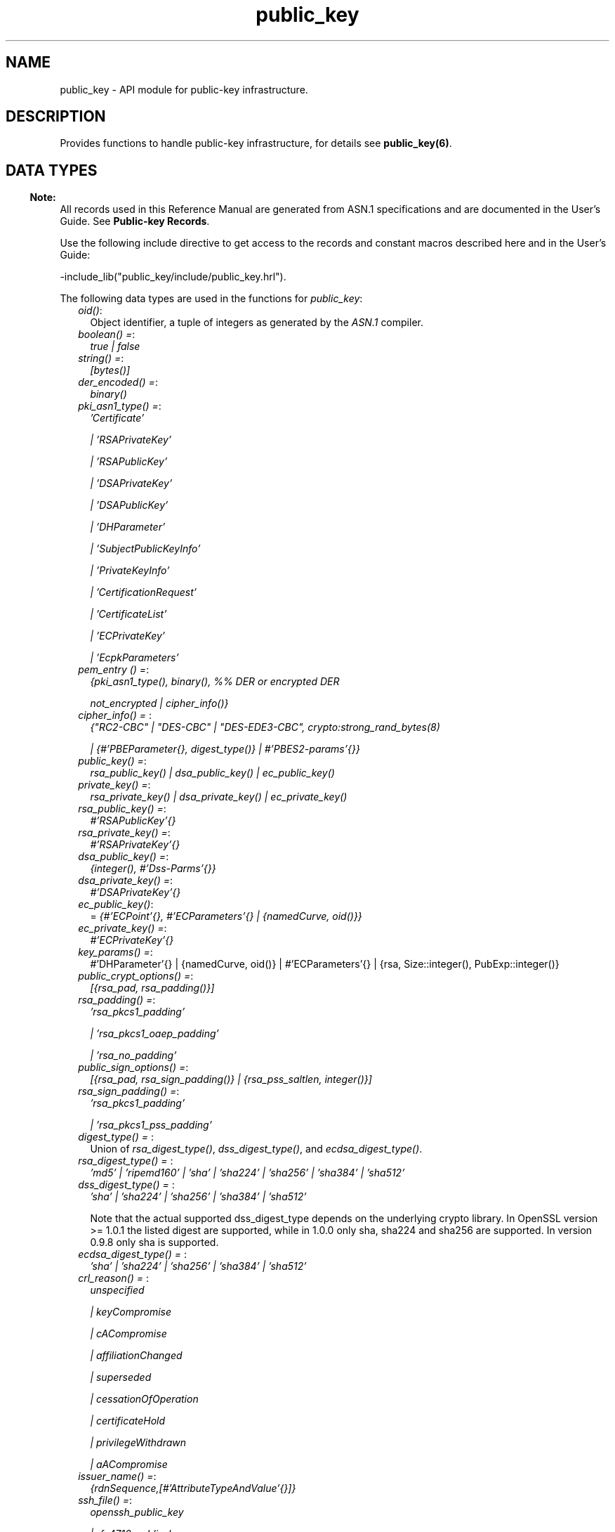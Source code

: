.TH public_key 3 "public_key 1.6.1" "Ericsson AB" "Erlang Module Definition"
.SH NAME
public_key \- API module for public-key infrastructure.
.SH DESCRIPTION
.LP
Provides functions to handle public-key infrastructure, for details see \fBpublic_key(6)\fR\&\&.
.SH "DATA TYPES"

.LP

.RS -4
.B
Note:
.RE
All records used in this Reference Manual are generated from ASN\&.1 specifications and are documented in the User\&'s Guide\&. See \fBPublic-key Records\fR\&\&.

.LP
Use the following include directive to get access to the records and constant macros described here and in the User\&'s Guide:
.LP
.nf
 -include_lib("public_key/include/public_key.hrl").
.fi
.LP
The following data types are used in the functions for \fIpublic_key\fR\&:
.RS 2
.TP 2
.B
\fIoid()\fR\&:
Object identifier, a tuple of integers as generated by the \fIASN\&.1\fR\& compiler\&.
.TP 2
.B
\fIboolean() =\fR\&:
\fItrue | false\fR\&
.TP 2
.B
\fIstring() =\fR\&:
\fI[bytes()]\fR\&
.TP 2
.B
\fIder_encoded() =\fR\&:
\fIbinary()\fR\&
.TP 2
.B
\fIpki_asn1_type() =\fR\&:
\fI\&'Certificate\&'\fR\&
.RS 2
.LP
\fI| \&'RSAPrivateKey\&'\fR\&
.RE
.RS 2
.LP
\fI| \&'RSAPublicKey\&'\fR\&
.RE
.RS 2
.LP
\fI| \&'DSAPrivateKey\&'\fR\&
.RE
.RS 2
.LP
\fI| \&'DSAPublicKey\&'\fR\&
.RE
.RS 2
.LP
\fI| \&'DHParameter\&'\fR\&
.RE
.RS 2
.LP
\fI| \&'SubjectPublicKeyInfo\&'\fR\&
.RE
.RS 2
.LP
\fI| \&'PrivateKeyInfo\&'\fR\&
.RE
.RS 2
.LP
\fI| \&'CertificationRequest\&'\fR\&
.RE
.RS 2
.LP
\fI| \&'CertificateList\&'\fR\&
.RE
.RS 2
.LP
\fI| \&'ECPrivateKey\&'\fR\&
.RE
.RS 2
.LP
\fI| \&'EcpkParameters\&'\fR\&
.RE
.TP 2
.B
\fIpem_entry () =\fR\&:
\fI{pki_asn1_type(), binary(), %% DER or encrypted DER\fR\&
.RS 2
.LP
\fI not_encrypted | cipher_info()}\fR\&
.RE
.TP 2
.B
\fIcipher_info() = \fR\&:
\fI{"RC2-CBC" | "DES-CBC" | "DES-EDE3-CBC", crypto:strong_rand_bytes(8)\fR\&
.RS 2
.LP
\fI| {#\&'PBEParameter{}, digest_type()} | #\&'PBES2-params\&'{}}\fR\&
.RE
.TP 2
.B
\fIpublic_key() =\fR\&:
\fIrsa_public_key() | dsa_public_key() | ec_public_key()\fR\&
.TP 2
.B
\fIprivate_key() =\fR\&:
\fIrsa_private_key() | dsa_private_key() | ec_private_key()\fR\&
.TP 2
.B
\fIrsa_public_key() =\fR\&:
\fI#\&'RSAPublicKey\&'{}\fR\&
.TP 2
.B
\fIrsa_private_key() =\fR\&:
\fI#\&'RSAPrivateKey\&'{}\fR\&
.TP 2
.B
\fIdsa_public_key() =\fR\&:
\fI{integer(), #\&'Dss-Parms\&'{}}\fR\&
.TP 2
.B
\fIdsa_private_key() =\fR\&:
\fI#\&'DSAPrivateKey\&'{}\fR\&
.TP 2
.B
\fIec_public_key()\fR\&:
= \fI{#\&'ECPoint\&'{}, #\&'ECParameters\&'{} | {namedCurve, oid()}}\fR\&
.TP 2
.B
\fIec_private_key() =\fR\&:
\fI#\&'ECPrivateKey\&'{}\fR\&
.TP 2
.B
\fIkey_params() =\fR\&:
#\&'DHParameter\&'{} | {namedCurve, oid()} | #\&'ECParameters\&'{} | {rsa, Size::integer(), PubExp::integer()}
.TP 2
.B
\fIpublic_crypt_options() =\fR\&:
\fI[{rsa_pad, rsa_padding()}]\fR\&
.TP 2
.B
\fIrsa_padding() =\fR\&:
\fI\&'rsa_pkcs1_padding\&'\fR\&
.RS 2
.LP
\fI| \&'rsa_pkcs1_oaep_padding\&'\fR\&
.RE
.RS 2
.LP
\fI| \&'rsa_no_padding\&'\fR\&
.RE
.TP 2
.B
\fIpublic_sign_options() =\fR\&:
\fI[{rsa_pad, rsa_sign_padding()} | {rsa_pss_saltlen, integer()}]\fR\&
.TP 2
.B
\fIrsa_sign_padding() =\fR\&:
\fI\&'rsa_pkcs1_padding\&'\fR\&
.RS 2
.LP
\fI| \&'rsa_pkcs1_pss_padding\&'\fR\&
.RE
.TP 2
.B
\fIdigest_type() = \fR\&:
Union of \fIrsa_digest_type()\fR\&, \fIdss_digest_type()\fR\&, and \fIecdsa_digest_type()\fR\&\&.
.TP 2
.B
\fIrsa_digest_type() = \fR\&:
\fI\&'md5\&' | \&'ripemd160\&' | \&'sha\&' | \&'sha224\&' | \&'sha256\&' | \&'sha384\&' | \&'sha512\&'\fR\&
.TP 2
.B
\fIdss_digest_type() = \fR\&:
\fI\&'sha\&' | \&'sha224\&' | \&'sha256\&' | \&'sha384\&' | \&'sha512\&'\fR\&
.RS 2
.LP
Note that the actual supported dss_digest_type depends on the underlying crypto library\&. In OpenSSL version >= 1\&.0\&.1 the listed digest are supported, while in 1\&.0\&.0 only sha, sha224 and sha256 are supported\&. In version 0\&.9\&.8 only sha is supported\&.
.RE
.TP 2
.B
\fIecdsa_digest_type() = \fR\&:
\fI\&'sha\&' | \&'sha224\&' | \&'sha256\&' | \&'sha384\&' | \&'sha512\&'\fR\&
.TP 2
.B
\fIcrl_reason() = \fR\&:
\fIunspecified\fR\&
.RS 2
.LP
\fI| keyCompromise\fR\&
.RE
.RS 2
.LP
\fI| cACompromise\fR\&
.RE
.RS 2
.LP
\fI| affiliationChanged\fR\&
.RE
.RS 2
.LP
\fI| superseded\fR\&
.RE
.RS 2
.LP
\fI| cessationOfOperation\fR\&
.RE
.RS 2
.LP
\fI| certificateHold\fR\&
.RE
.RS 2
.LP
\fI| privilegeWithdrawn\fR\&
.RE
.RS 2
.LP
\fI| aACompromise\fR\&
.RE
.TP 2
.B
\fIissuer_name() =\fR\&:
\fI{rdnSequence,[#\&'AttributeTypeAndValue\&'{}]}\fR\&
.TP 2
.B
\fIssh_file() =\fR\&:
\fIopenssh_public_key\fR\&
.RS 2
.LP
\fI| rfc4716_public_key\fR\&
.RE
.RS 2
.LP
\fI| known_hosts\fR\&
.RE
.RS 2
.LP
\fI| auth_keys\fR\&
.RE
.RE
.SH EXPORTS
.LP
.B
compute_key(OthersKey, MyKey)->
.br
.B
compute_key(OthersKey, MyKey, Params)->
.br
.RS
.LP
Types:

.RS 3
OthersKey = #\&'ECPoint\&'{} | binary(), MyKey = #\&'ECPrivateKey\&'{} | binary()
.br
Params = #\&'DHParameter\&'{}
.br
.RE
.RE
.RS
.LP
Computes shared secret\&.
.RE
.LP
.B
decrypt_private(CipherText, Key) -> binary()
.br
.B
decrypt_private(CipherText, Key, Options) -> binary()
.br
.RS
.LP
Types:

.RS 3
CipherText = binary()
.br
Key = rsa_private_key()
.br
Options = public_crypt_options()
.br
.RE
.RE
.RS
.LP
Public-key decryption using the private key\&. See also \fBcrypto:private_decrypt/4\fR\&
.RE
.LP
.B
decrypt_public(CipherText, Key) - > binary()
.br
.B
decrypt_public(CipherText, Key, Options) - > binary()
.br
.RS
.LP
Types:

.RS 3
CipherText = binary()
.br
Key = rsa_public_key()
.br
Options = public_crypt_options()
.br
.RE
.RE
.RS
.LP
Public-key decryption using the public key\&. See also \fBcrypto:public_decrypt/4\fR\&
.RE
.LP
.B
der_decode(Asn1type, Der) -> term()
.br
.RS
.LP
Types:

.RS 3
Asn1Type = atom()
.br
.RS 2
ASN\&.1 type present in the Public Key applications ASN\&.1 specifications\&.
.RE
Der = der_encoded()
.br
.RE
.RE
.RS
.LP
Decodes a public-key ASN\&.1 DER encoded entity\&.
.RE
.LP
.B
der_encode(Asn1Type, Entity) -> der_encoded()
.br
.RS
.LP
Types:

.RS 3
Asn1Type = atom()
.br
.RS 2
ASN\&.1 type present in the Public Key applications ASN\&.1 specifications\&.
.RE
Entity = term()
.br
.RS 2
Erlang representation of \fIAsn1Type\fR\&
.RE
.RE
.RE
.RS
.LP
Encodes a public-key entity with ASN\&.1 DER encoding\&.
.RE
.LP
.B
dh_gex_group(MinSize, SuggestedSize, MaxSize, Groups) -> {ok, {Size,Group}} | {error,Error}
.br
.RS
.LP
Types:

.RS 3
MinSize = positive_integer()
.br
SuggestedSize = positive_integer()
.br
MaxSize = positive_integer()
.br
Groups = undefined | [{Size,[{G,P}]}]
.br
Size = positive_integer()
.br
Group = {G,P}
.br
G = positive_integer()
.br
P = positive_integer()
.br
.RE
.RE
.RS
.LP
Selects a group for Diffie-Hellman key exchange with the key size in the range \fIMinSize\&.\&.\&.MaxSize\fR\& and as close to \fISuggestedSize\fR\& as possible\&. If \fIGroups == undefined\fR\& a default set will be used, otherwise the group is selected from \fIGroups\fR\&\&.
.LP
First a size, as close as possible to SuggestedSize, is selected\&. Then one group with that key size is randomly selected from the specified set of groups\&. If no size within the limits of \fIMinSize\fR\& and \fIMaxSize\fR\& is available, \fI{error,no_group_found}\fR\& is returned\&.
.LP
The default set of groups is listed in \fIlib/public_key/priv/moduli\fR\&\&. This file may be regenerated like this:
.LP
.nf

	$> cd $ERL_TOP/lib/public_key/priv/
	$> generate
         ---- wait until all background jobs has finished. It may take several days !
	$> cat moduli-* > moduli
	$> cd ..; make 
      
.fi
.RE
.LP
.B
encrypt_private(PlainText, Key) -> binary()
.br
.RS
.LP
Types:

.RS 3
PlainText = binary()
.br
Key = rsa_private_key()
.br
.RE
.RE
.RS
.LP
Public-key encryption using the private key\&. See also \fBcrypto:private_encrypt/4\fR\&\&.
.RE
.LP
.B
encrypt_public(PlainText, Key) -> binary()
.br
.RS
.LP
Types:

.RS 3
PlainText = binary()
.br
Key = rsa_public_key()
.br
.RE
.RE
.RS
.LP
Public-key encryption using the public key\&. See also \fBcrypto:public_encrypt/4\fR\&\&.
.RE
.LP
.B
generate_key(Params) -> {Public::binary(), Private::binary()} | #\&'ECPrivateKey\&'{} | #\&'RSAPrivateKey\&'{}
.br
.RS
.LP
Types:

.RS 3
Params = key_params()
.br
.RE
.RE
.RS
.LP
Generates a new keypair\&. Note that except for Diffie-Hellman the public key is included in the private key structure\&. See also \fBcrypto:generate_key/2\fR\& 
.RE
.LP
.B
pem_decode(PemBin) -> [pem_entry()]
.br
.RS
.LP
Types:

.RS 3
PemBin = binary()
.br
.RS 2
Example {ok, PemBin} = file:read_file("cert\&.pem")\&.
.RE
.RE
.RE
.RS
.LP
Decodes PEM binary data and returns entries as ASN\&.1 DER encoded entities\&.
.RE
.LP
.B
pem_encode(PemEntries) -> binary()
.br
.RS
.LP
Types:

.RS 3
 PemEntries = [pem_entry()] 
.br
.RE
.RE
.RS
.LP
Creates a PEM binary\&.
.RE
.LP
.B
pem_entry_decode(PemEntry) -> term()
.br
.B
pem_entry_decode(PemEntry, Password) -> term()
.br
.RS
.LP
Types:

.RS 3
PemEntry = pem_entry()
.br
Password = string()
.br
.RE
.RE
.RS
.LP
Decodes a PEM entry\&. \fIpem_decode/1\fR\& returns a list of PEM entries\&. Notice that if the PEM entry is of type \&'SubjectPublickeyInfo\&', it is further decoded to an \fIrsa_public_key()\fR\& or \fIdsa_public_key()\fR\&\&.
.RE
.LP
.B
pem_entry_encode(Asn1Type, Entity) -> pem_entry()
.br
.B
pem_entry_encode(Asn1Type, Entity, {CipherInfo, Password}) -> pem_entry()
.br
.RS
.LP
Types:

.RS 3
Asn1Type = pki_asn1_type()
.br
Entity = term()
.br
.RS 2
Erlang representation of \fIAsn1Type\fR\&\&. If \fIAsn1Type\fR\& is \&'SubjectPublicKeyInfo\&', \fIEntity\fR\& must be either an \fIrsa_public_key()\fR\&, \fIdsa_public_key()\fR\& or an \fIec_public_key()\fR\& and this function creates the appropriate \&'SubjectPublicKeyInfo\&' entry\&. 
.RE
CipherInfo = cipher_info()
.br
Password = string()
.br
.RE
.RE
.RS
.LP
Creates a PEM entry that can be feed to \fIpem_encode/1\fR\&\&.
.RE
.LP
.B
pkix_decode_cert(Cert, otp|plain) -> #\&'Certificate\&'{} | #\&'OTPCertificate\&'{}
.br
.RS
.LP
Types:

.RS 3
Cert = der_encoded()
.br
.RE
.RE
.RS
.LP
Decodes an ASN\&.1 DER-encoded PKIX certificate\&. Option \fIotp\fR\& uses the customized ASN\&.1 specification OTP-PKIX\&.asn1 for decoding and also recursively decode most of the standard parts\&.
.RE
.LP
.B
pkix_encode(Asn1Type, Entity, otp | plain) -> der_encoded()
.br
.RS
.LP
Types:

.RS 3
Asn1Type = atom()
.br
.RS 2
The ASN\&.1 type can be \&'Certificate\&', \&'OTPCertificate\&' or a subtype of either\&.
.RE
Entity = #\&'Certificate\&'{} | #\&'OTPCertificate\&'{} | a valid subtype
.br
.RE
.RE
.RS
.LP
DER encodes a PKIX x509 certificate or part of such a certificate\&. This function must be used for encoding certificates or parts of certificates that are decoded/created in the \fIotp\fR\& format, whereas for the plain format this function directly calls \fIder_encode/2\fR\&\&.
.RE
.LP
.B
pkix_is_issuer(Cert, IssuerCert) -> boolean()
.br
.RS
.LP
Types:

.RS 3
Cert = der_encoded() | #\&'OTPCertificate\&'{} | #\&'CertificateList\&'{}
.br
IssuerCert = der_encoded() | #\&'OTPCertificate\&'{}
.br
.RE
.RE
.RS
.LP
Checks if \fIIssuerCert\fR\& issued \fICert\fR\&\&.
.RE
.LP
.B
pkix_is_fixed_dh_cert(Cert) -> boolean()
.br
.RS
.LP
Types:

.RS 3
Cert = der_encoded() | #\&'OTPCertificate\&'{}
.br
.RE
.RE
.RS
.LP
Checks if a certificate is a fixed Diffie-Hellman certificate\&.
.RE
.LP
.B
pkix_is_self_signed(Cert) -> boolean()
.br
.RS
.LP
Types:

.RS 3
Cert = der_encoded() | #\&'OTPCertificate\&'{}
.br
.RE
.RE
.RS
.LP
Checks if a certificate is self-signed\&.
.RE
.LP
.B
pkix_issuer_id(Cert, IssuedBy) -> {ok, IssuerID} | {error, Reason}
.br
.RS
.LP
Types:

.RS 3
Cert = der_encoded() | #\&'OTPCertificate\&'{}
.br
IssuedBy = self | other
.br
IssuerID = {integer(), issuer_name()}
.br
.RS 2
The issuer id consists of the serial number and the issuers name\&.
.RE
Reason = term()
.br
.RE
.RE
.RS
.LP
Returns the issuer id\&.
.RE
.LP
.B
pkix_normalize_name(Issuer) -> Normalized
.br
.RS
.LP
Types:

.RS 3
Issuer = issuer_name()
.br
Normalized = issuer_name()
.br
.RE
.RE
.RS
.LP
Normalizes an issuer name so that it can be easily compared to another issuer name\&.
.RE
.LP
.B
pkix_path_validation(TrustedCert, CertChain, Options) -> {ok, {PublicKeyInfo, PolicyTree}} | {error, {bad_cert, Reason}} 
.br
.RS
.LP
Types:

.RS 3
TrustedCert = #\&'OTPCertificate\&'{} | der_encoded() | atom()
.br
.RS 2
Normally a trusted certificate, but it can also be a path-validation error that can be discovered while constructing the input to this function and that is to be run through the \fIverify_fun\fR\&\&. Examples are \fIunknown_ca\fR\& and \fIselfsigned_peer\&.\fR\&
.RE
CertChain = [der_encoded()]
.br
.RS 2
A list of DER-encoded certificates in trust order ending with the peer certificate\&.
.RE
Options = proplists:proplist()
.br
PublicKeyInfo = {?\&'rsaEncryption\&' | ?\&'id-dsa\&', rsa_public_key() | integer(), \&'NULL\&' | \&'Dss-Parms\&'{}}
.br
PolicyTree = term()
.br
.RS 2
At the moment this is always an empty list as policies are not currently supported\&.
.RE
Reason = cert_expired | invalid_issuer | invalid_signature | name_not_permitted | missing_basic_constraint | invalid_key_usage | {revoked, crl_reason()} | atom() 
.br
.RE
.RE
.RS
.LP
Performs a basic path validation according to RFC 5280\&. However, CRL validation is done separately by \fBpkix_crls_validate/3 \fR\& and is to be called from the supplied \fIverify_fun\fR\&\&.
.LP
Available options:
.RS 2
.TP 2
.B
{verify_fun, fun()}:
The fun must be defined as:
.LP
.nf

fun(OtpCert :: #'OTPCertificate'{},
    Event :: {bad_cert, Reason :: atom() | {revoked, atom()}} |
             {extension, #'Extension'{}},
    InitialUserState :: term()) ->
	{valid, UserState :: term()} |
	{valid_peer, UserState :: term()} |
	{fail, Reason :: term()} |
	{unknown, UserState :: term()}.
	  
.fi
.RS 2
.LP
If the verify callback fun returns \fI{fail, Reason}\fR\&, the verification process is immediately stopped\&. If the verify callback fun returns \fI{valid, UserState}\fR\&, the verification process is continued\&. This can be used to accept specific path validation errors, such as \fIselfsigned_peer\fR\&, as well as verifying application-specific extensions\&. If called with an extension unknown to the user application, the return value \fI{unknown, UserState}\fR\& is to be used\&.
.RE
.TP 2
.B
{max_path_length, integer()}:
 The \fImax_path_length\fR\& is the maximum number of non-self-issued intermediate certificates that can follow the peer certificate in a valid certification path\&. So, if \fImax_path_length\fR\& is 0, the PEER must be signed by the trusted ROOT-CA directly, if it is 1, the path can be PEER, CA, ROOT-CA, if it is 2, the path can be PEER, CA, CA, ROOT-CA, and so on\&. 
.RE
.LP
Possible reasons for a bad certificate:
.RS 2
.TP 2
.B
cert_expired:
Certificate is no longer valid as its expiration date has passed\&.
.TP 2
.B
invalid_issuer:
Certificate issuer name does not match the name of the issuer certificate in the chain\&.
.TP 2
.B
invalid_signature:
Certificate was not signed by its issuer certificate in the chain\&.
.TP 2
.B
name_not_permitted:
Invalid Subject Alternative Name extension\&.
.TP 2
.B
missing_basic_constraint:
Certificate, required to have the basic constraints extension, does not have a basic constraints extension\&.
.TP 2
.B
invalid_key_usage:
Certificate key is used in an invalid way according to the key-usage extension\&.
.TP 2
.B
{revoked, crl_reason()}:
Certificate has been revoked\&.
.TP 2
.B
atom():
Application-specific error reason that is to be checked by the \fIverify_fun\fR\&\&.
.RE
.RE
.LP
.B
pkix_crl_issuer(CRL) -> issuer_name()
.br
.RS
.LP
Types:

.RS 3
CRL = der_encoded() | #\&'CertificateList\&'{} 
.br
.RE
.RE
.RS
.LP
Returns the issuer of the \fICRL\fR\&\&.
.RE
.LP
.B
pkix_crls_validate(OTPCertificate, DPAndCRLs, Options) -> CRLStatus()
.br
.RS
.LP
Types:

.RS 3
OTPCertificate = #\&'OTPCertificate\&'{}
.br
DPAndCRLs = [{DP::#\&'DistributionPoint\&'{}, {DerCRL::der_encoded(), CRL::#\&'CertificateList\&'{}}}] 
.br
Options = proplists:proplist()
.br
CRLStatus() = valid | {bad_cert, revocation_status_undetermined} | {bad_cert, {revocation_status_undetermined, {bad_crls, Details::term()}}} | {bad_cert, {revoked, crl_reason()}}
.br
.RE
.RE
.RS
.LP
Performs CRL validation\&. It is intended to be called from the verify fun of \fB pkix_path_validation/3 \fR\&\&.
.LP
Available options:
.RS 2
.TP 2
.B
{update_crl, fun()}:
The fun has the following type specification:
.LP
.nf
 fun(#'DistributionPoint'{}, #'CertificateList'{}) ->
        #'CertificateList'{}
.fi
.RS 2
.LP
The fun uses the information in the distribution point to access the latest possible version of the CRL\&. If this fun is not specified, Public Key uses the default implementation:
.RE
.LP
.nf
 fun(_DP, CRL) -> CRL end
.fi
.TP 2
.B
{issuer_fun, fun()}:
The fun has the following type specification:
.LP
.nf

fun(#'DistributionPoint'{}, #'CertificateList'{},
    {rdnSequence,[#'AttributeTypeAndValue'{}]}, term()) ->
	{ok, #'OTPCertificate'{}, [der_encoded]}
.fi
.RS 2
.LP
The fun returns the root certificate and certificate chain that has signed the CRL\&.
.RE
.LP
.nf
 fun(DP, CRL, Issuer, UserState) -> {ok, RootCert, CertChain}
.fi
.TP 2
.B
{undetermined_details, boolean()}:
Defaults to false\&. When revocation status can not be determined, and this option is set to true, details of why no CRLs where accepted are included in the return value\&.
.RE
.RE
.LP
.B
pkix_crl_verify(CRL, Cert) -> boolean()
.br
.RS
.LP
Types:

.RS 3
CRL = der_encoded() | #\&'CertificateList\&'{} 
.br
Cert = der_encoded() | #\&'OTPCertificate\&'{} 
.br
.RE
.RE
.RS
.LP
Verify that \fICert\fR\& is the \fICRL\fR\& signer\&.
.RE
.LP
.B
pkix_dist_point(Cert) -> DistPoint
.br
.RS
.LP
Types:

.RS 3
 Cert = der_encoded() | #\&'OTPCertificate\&'{} 
.br
 DistPoint = #\&'DistributionPoint\&'{}
.br
.RE
.RE
.RS
.LP
Creates a distribution point for CRLs issued by the same issuer as \fICert\fR\&\&. Can be used as input to \fBpkix_crls_validate/3 \fR\& 
.RE
.LP
.B
pkix_dist_points(Cert) -> DistPoints
.br
.RS
.LP
Types:

.RS 3
 Cert = der_encoded() | #\&'OTPCertificate\&'{} 
.br
 DistPoints = [#\&'DistributionPoint\&'{}]
.br
.RE
.RE
.RS
.LP
Extracts distribution points from the certificates extensions\&.
.RE
.LP
.B
pkix_match_dist_point(CRL, DistPoint) -> boolean()
.br
.RS
.LP
Types:

.RS 3
CRL = der_encoded() | #\&'CertificateList\&'{} 
.br
DistPoint = #\&'DistributionPoint\&'{}
.br
.RE
.RE
.RS
.LP
Checks whether the given distribution point matches the Issuing Distribution Point of the CRL, as described in RFC 5280\&. If the CRL doesn\&'t have an Issuing Distribution Point extension, the distribution point always matches\&.
.RE
.LP
.B
pkix_sign(#\&'OTPTBSCertificate\&'{}, Key) -> der_encoded()
.br
.RS
.LP
Types:

.RS 3
Key = rsa_private_key() | dsa_private_key()
.br
.RE
.RE
.RS
.LP
Signs an \&'OTPTBSCertificate\&'\&. Returns the corresponding DER-encoded certificate\&.
.RE
.LP
.B
pkix_sign_types(AlgorithmId) -> {DigestType, SignatureType}
.br
.RS
.LP
Types:

.RS 3
AlgorithmId = oid()
.br
.RS 2
Signature OID from a certificate or a certificate revocation list\&.
.RE
DigestType = rsa_digest_type() | dss_digest_type()
.br
SignatureType = rsa | dsa | ecdsa
.br
.RE
.RE
.RS
.LP
Translates signature algorithm OID to Erlang digest and signature types\&.
.RE
.LP
.B
pkix_test_data(Options) -> Config 
.br
.B
pkix_test_data([chain_opts()]) -> [conf_opt()]
.br
.RS
.LP
Types:

.RS 3
Options = #{chain_type() := chain_opts()} 
.br
.RS 2
Options for ROOT, Intermediate and Peer certs
.RE
chain_type() = server_chain | client_chain 
.br
chain_opts() = #{root := [cert_opt()] | root_cert(), peer := [cert_opt()], intermediates => [[cert_opt()]]}
.br
.RS 2
 A valid chain must have at least a ROOT and a peer cert\&. The root cert can be given either as a cert pre-generated by \fB pkix_test_root_cert/2 \fR\&, or as root cert generation options\&. 
.RE
root_cert() = #{cert := der_encoded(), key := Key}
.br
.RS 2
 A root certificate generated by \fB pkix_test_root_cert/2 \fR\&\&. 
.RE
cert_opt() = {Key, Value}
.br
.RS 2
For available options see \fB cert_opt()\fR\& below\&.
.RE
Config = #{server_config := [conf_opt()], client_config := [conf_opt()]}
.br
conf_opt() = {cert, der_encoded()} | {key, PrivateKey} |{cacerts, [der_encoded()]}
.br
.RS 2
 This is a subset of the type \fB ssl:ssl_option()\fR\&\&. \fIPrivateKey\fR\& is what \fBgenerate_key/1\fR\& returns\&. 
.RE
.RE
.RE
.RS
.LP
Creates certificate configuration(s) consisting of certificate and its private key plus CA certificate bundle, for a client and a server, intended to facilitate automated testing of applications using X509-certificates, often through SSL/TLS\&. The test data can be used when you have control over both the client and the server in a test scenario\&.
.LP
When this function is called with a map containing client and server chain specifications; it generates both a client and a server certificate chain where the \fIcacerts\fR\& returned for the server contains the root cert the server should trust and the intermediate certificates the server should present to connecting clients\&. The root cert the server should trust is the one used as root of the client certificate chain\&. Vice versa applies to the \fIcacerts\fR\& returned for the client\&. The root cert(s) can either be pre-generated with \fB pkix_test_root_cert/2 \fR\&, or if options are specified; it is (they are) generated\&.
.LP
When this function is called with a list of certificate options; it generates a configuration with just one node certificate where \fIcacerts\fR\& contains the root cert and the intermediate certs that should be presented to a peer\&. In this case the same root cert must be used for all peers\&. This is useful in for example an Erlang distributed cluster where any node, towards another node, acts either as a server or as a client depending on who connects to whom\&. The generated certificate contains a subject altname, which is not needed in a client certificate, but makes the certificate useful for both roles\&.
.LP
The \fIcert_opt()\fR\& type consists of the following options:
.RS 2
.TP 2
.B
 {digest, digest_type()}:
Hash algorithm to be used for signing the certificate together with the key option\&. Defaults to sha that is sha1\&.
.TP 2
.B
 {key, key_params() | private_key()}:
Parameters to be used to call public_key:generate_key/1, to generate a key, or an existing key\&. Defaults to generating an ECDSA key\&. Note this could fail if Erlang/OTP is compiled with a very old cryptolib\&.
.TP 2
.B
 {validity, {From::erlang:timestamp(), To::erlang:timestamp()}} :
The validity period of the certificate\&.
.TP 2
.B
 {extensions, [#\&'Extension\&'{}]}:
Extensions to include in the certificate\&.
.RS 2
.LP
Default extensions included in CA certificates if not otherwise specified are:
.RE
.LP
.nf
[#'Extension'{extnID = ?'id-ce-keyUsage',
              extnValue = [keyCertSign, cRLSign],
              critical = false},
#'Extension'{extnID = ?'id-ce-basicConstraints',
             extnValue = #'BasicConstraints'{cA = true},
             critical = true}]
	  
.fi
.RS 2
.LP
Default extensions included in the server peer cert if not otherwise specified are:
.RE
.LP
.nf
[#'Extension'{extnID = ?'id-ce-keyUsage',
              extnValue = [digitalSignature, keyAgreement],
              critical = false},
#'Extension'{extnID = ?'id-ce-subjectAltName',
             extnValue = [{dNSName, Hostname}],
             critical = false}]
	  
.fi
.RS 2
.LP
Hostname is the result of calling net_adm:localhost() in the Erlang node where this funcion is called\&.
.RE
.RE
.LP

.RS -4
.B
Note:
.RE
Note that the generated certificates and keys does not provide a formally correct PKIX-trust-chain and they can not be used to achieve real security\&. This function is provided for testing purposes only\&.

.RE
.LP
.B
pkix_test_root_cert(Name, Options) -> RootCert
.br
.RS
.LP
Types:

.RS 3
Name = string()
.br
.RS 2
The root certificate name\&.
.RE
Options = [cert_opt()]
.br
.RS 2
 For available options see \fBcert_opt()\fR\& under \fBpkix_test_data/1\fR\&\&. 
.RE
RootCert = #{cert := der_encoded(), key := Key}
.br
.RS 2
 A root certificate and key\&. The \fIKey\fR\& is generated by \fBgenerate_key/1\fR\&\&. 
.RE
.RE
.RE
.RS
.LP
Generates a root certificate that can be used in multiple calls to \fBpkix_test_data/1\fR\& when you want the same root certificate for several generated certificates\&.
.RE
.LP
.B
pkix_verify(Cert, Key) -> boolean()
.br
.RS
.LP
Types:

.RS 3
Cert = der_encoded()
.br
Key = rsa_public_key() | dsa_public_key() | ec_public_key()
.br
.RE
.RE
.RS
.LP
Verifies PKIX x\&.509 certificate signature\&.
.RE
.LP
.B
pkix_verify_hostname(Cert, ReferenceIDs) -> boolean()
.br
.B
pkix_verify_hostname(Cert, ReferenceIDs, Opts) -> boolean()
.br
.RS
.LP
Types:

.RS 3
Cert = der_encoded() | #\&'OTPCertificate\&'{} 
.br
ReferenceIDs = [ RefID ]
.br
RefID = {dns_id,string()} | {srv_id,string()} | {uri_id,string()} | {ip,inet:ip_address()|string()} | {OtherRefID,term()}}
.br
OtherRefID = atom()
.br
Opts = [ PvhOpt() ]
.br
PvhOpt = [MatchOpt | FailCallBackOpt | FqdnExtractOpt]
.br
MatchOpt = {match_fun, fun(RefId | FQDN::string(), PresentedID) -> boolean() | default}
.br
PresentedID = {dNSName,string()} | {uniformResourceIdentifier,string() | {iPAddress,list(byte())} | {OtherPresId,term()}}
.br
OtherPresID = atom()
.br
FailCallBackOpt = {fail_callback, fun(#\&'OTPCertificate\&'{}) -> boolean()}
.br
FqdnExtractOpt = {fqdn_fun, fun(RefID) -> FQDN::string() | default | undefined}
.br
.RE
.RE
.RS
.LP
This function checks that the \fIPresented Identifier\fR\&  (e\&.g hostname) in a peer certificate is in agreement with at least one of the \fIReference Identifier\fR\&  that the client expects to be connected to\&. The function is intended to be added as an extra client check of the peer certificate when performing \fBpublic_key:pkix_path_validation/3\fR\& 
.LP
See RFC 6125 for detailed information about hostname verification\&. The \fBUser\&'s Guide\fR\& and \fBcode examples\fR\& describes this function more detailed\&.
.LP
The \fI{OtherRefId,term()}\fR\& is defined by the user and is passed to the \fImatch_fun\fR\&, if defined\&. If the term in \fIOtherRefId\fR\& is a binary, it will be converted to a string\&.
.LP
The \fIip\fR\& Reference ID takes an \fBinet:ip_address()\fR\& or an ip address in string format (E\&.g "10\&.0\&.1\&.1" or "1234::5678:9012") as second element\&.
.LP
The options are:
.RS 2
.TP 2
.B
\fImatch_fun\fR\&:
 The \fIfun/2\fR\& in this option replaces the default host name matching rules\&. The fun should return a boolean to tell if the Reference ID and Presented ID matches or not\&. The fun can also return a third value, the atom \fIdefault\fR\&, if the default matching rules shall apply\&. This makes it possible to augment the tests with a special case: 
.LP
.nf

fun(....) -> true;   % My special case
   (_, _) -> default % all others falls back to the inherit tests
end
	  
.fi
.br
See \fBpkix_verify_hostname_match_fun/1\fR\& for a function that takes a protocol name as argument and returns a \fIfun/2\fR\& suitable for this option and \fBRe-defining the match operation\fR\& in the User\&'s Guide for an example\&. 
.TP 2
.B
\fIfail_callback\fR\&:
If a matching fails, there could be circumstances when the certificate should be accepted anyway\&. Think for example of a web browser where you choose to accept an outdated certificate\&. This option enables implementation of such a function\&. This \fIfun/1\fR\& is called when no \fIReferenceID\fR\& matches\&. The return value of the fun (a \fIboolean()\fR\&) decides the outcome\&. If \fItrue\fR\& the the certificate is accepted otherwise it is rejected\&. See \fB"Pinning" a Certificate\fR\& in the User\&'s Guide\&. 
.TP 2
.B
\fIfqdn_fun\fR\&:
This option augments the host name extraction from URIs and other Reference IDs\&. It could for example be a very special URI that is not standardised\&. The fun takes a Reference ID as argument and returns one of: 
.RS 2
.TP 2
*
the hostname
.LP
.TP 2
*
the atom \fIdefault\fR\&: the default host name extract function will be used
.LP
.TP 2
*
the atom \fIundefined\fR\&: a host name could not be extracted\&. The pkix_verify_hostname/3 will return \fIfalse\fR\&\&.
.LP
.RE

.br
For an example, see \fBHostname extraction\fR\& in the User\&'s Guide\&. 
.RE
.RE
.LP
.B
pkix_verify_hostname_match_fun(Protcol) -> fun(RefId | FQDN::string(), PresentedID) -> boolean() | default
.br
.RS
.LP
Types:

.RS 3
Protocol = https
.br
.RS 2
The algorithm for wich the fun should implement the special matching rules
.RE
RefId
.br
.RS 2
See \fBpkix_verify_hostname/3\fR\&\&.
.RE
FQDN
.br
.RS 2
See \fBpkix_verify_hostname/3\fR\&\&.
.RE
PresentedID
.br
.RS 2
See \fBpkix_verify_hostname/3\fR\&\&.
.RE
.RE
.RE
.RS
.LP
The return value of calling this function is intended to be used in the \fImatch_fun\fR\& option in \fBpkix_verify_hostname/3\fR\&\&.
.LP
The returned fun augments the verify hostname matching according to the specific rules for the protocol in the argument\&.
.RE
.LP
.B
sign(Msg, DigestType, Key) -> binary()
.br
.B
sign(Msg, DigestType, Key, Options) -> binary()
.br
.RS
.LP
Types:

.RS 3
Msg = binary() | {digest,binary()}
.br
.RS 2
The \fIMsg\fR\& is either the binary "plain text" data to be signed or it is the hashed value of "plain text", that is, the digest\&.
.RE
DigestType = rsa_digest_type() | dss_digest_type() | ecdsa_digest_type()
.br
Key = rsa_private_key() | dsa_private_key() | ec_private_key()
.br
Options = public_sign_options()
.br
.RE
.RE
.RS
.LP
Creates a digital signature\&.
.RE
.LP
.B
ssh_decode(SshBin, Type) -> [{public_key(), Attributes::list()}]
.br
.RS
.LP
Types:

.RS 3
SshBin = binary()
.br
.RS 2
Example \fI{ok, SshBin} = file:read_file("known_hosts")\fR\&\&.
.RE
Type = public_key | ssh_file()
.br
.RS 2
If \fIType\fR\& is \fIpublic_key\fR\& the binary can be either an RFC4716 public key or an OpenSSH public key\&.
.RE
.RE
.RE
.RS
.LP
Decodes an SSH file-binary\&. In the case of \fIknown_hosts\fR\& or \fIauth_keys\fR\&, the binary can include one or more lines of the file\&. Returns a list of public keys and their attributes, possible attribute values depends on the file type represented by the binary\&.
.RS 2
.TP 2
.B
RFC4716 attributes - see RFC 4716\&.:
{headers, [{string(), utf8_string()}]}
.TP 2
.B
auth_key attributes - see manual page for sshd\&.:
{comment, string()}{options, [string()]}{bits, integer()} - In SSH version 1 files\&.
.TP 2
.B
known_host attributes - see manual page for sshd\&.:
{hostnames, [string()]}{comment, string()}{bits, integer()} - In SSH version 1 files\&.
.RE
.RE
.LP
.B
ssh_encode([{Key, Attributes}], Type) -> binary()
.br
.RS
.LP
Types:

.RS 3
Key = public_key()
.br
Attributes = list()
.br
Type = ssh_file()
.br
.RE
.RE
.RS
.LP
Encodes a list of SSH file entries (public keys and attributes) to a binary\&. Possible attributes depend on the file type, see \fB ssh_decode/2 \fR\&\&.
.RE
.LP
.B
ssh_hostkey_fingerprint(HostKey) -> string()
.br
.B
ssh_hostkey_fingerprint(DigestType, HostKey) -> string()
.br
.B
ssh_hostkey_fingerprint([DigestType], HostKey) -> [string()]
.br
.RS
.LP
Types:

.RS 3
Key = public_key()
.br
DigestType = digest_type()
.br
.RE
.RE
.RS
.LP
Calculates a ssh fingerprint from a public host key as openssh does\&.
.LP
The algorithm in \fIssh_hostkey_fingerprint/1\fR\& is md5 to be compatible with older ssh-keygen commands\&. The string from the second variant is prepended by the algorithm name in uppercase as in newer ssh-keygen commands\&.
.LP
Examples:
.LP
.nf

 2> public_key:ssh_hostkey_fingerprint(Key).    
 "f5:64:a6:c1:5a:cb:9f:0a:10:46:a2:5c:3e:2f:57:84"

 3> public_key:ssh_hostkey_fingerprint(md5,Key).
 "MD5:f5:64:a6:c1:5a:cb:9f:0a:10:46:a2:5c:3e:2f:57:84"

 4> public_key:ssh_hostkey_fingerprint(sha,Key).
 "SHA1:bSLY/C4QXLDL/Iwmhyg0PGW9UbY"

 5> public_key:ssh_hostkey_fingerprint(sha256,Key).
 "SHA256:aZGXhabfbf4oxglxltItWeHU7ub3Dc31NcNw2cMJePQ"

 6> public_key:ssh_hostkey_fingerprint([sha,sha256],Key).
 ["SHA1:bSLY/C4QXLDL/Iwmhyg0PGW9UbY",
  "SHA256:aZGXhabfbf4oxglxltItWeHU7ub3Dc31NcNw2cMJePQ"]
    
.fi
.RE
.LP
.B
verify(Msg, DigestType, Signature, Key) -> boolean()
.br
.B
verify(Msg, DigestType, Signature, Key, Options) -> boolean()
.br
.RS
.LP
Types:

.RS 3
Msg = binary() | {digest,binary()}
.br
.RS 2
The \fIMsg\fR\& is either the binary "plain text" data or it is the hashed value of "plain text", that is, the digest\&.
.RE
DigestType = rsa_digest_type() | dss_digest_type() | ecdsa_digest_type()
.br
Signature = binary()
.br
Key = rsa_public_key() | dsa_public_key() | ec_public_key()
.br
Options = public_sign_options()
.br
.RE
.RE
.RS
.LP
Verifies a digital signature\&.
.RE
.LP
.B
short_name_hash(Name) -> string()
.br
.RS
.LP
Types:

.RS 3
Name = issuer_name()
.br
.RE
.RE
.RS
.LP
Generates a short hash of an issuer name\&. The hash is returned as a string containing eight hexadecimal digits\&.
.LP
The return value of this function is the same as the result of the commands \fIopenssl crl -hash\fR\& and \fIopenssl x509 -issuer_hash\fR\&, when passed the issuer name of a CRL or a certificate, respectively\&. This hash is used by the \fIc_rehash\fR\& tool to maintain a directory of symlinks to CRL files, in order to facilitate looking up a CRL by its issuer name\&.
.RE